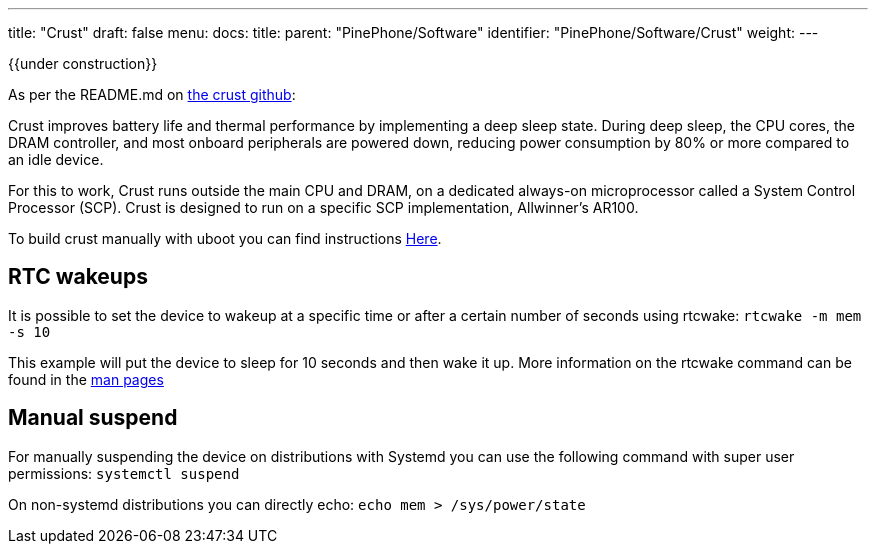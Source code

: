 ---
title: "Crust"
draft: false
menu:
  docs:
    title:
    parent: "PinePhone/Software"
    identifier: "PinePhone/Software/Crust"
    weight: 
---

{{under construction}}

As per the README.md on https://github.com/crust-firmware/crust[the crust github]:

Crust improves battery life and thermal performance by implementing a deep sleep state. During deep sleep, the CPU cores, the DRAM controller, and most onboard peripherals are powered down, reducing power consumption by 80% or more compared to an idle device.

For this to work, Crust runs outside the main CPU and DRAM, on a dedicated always-on microprocessor called a System Control Processor (SCP). Crust is designed to run on a specific SCP implementation, Allwinner's AR100.

To build crust manually with uboot you can find instructions https://wiki.pine64.org/index.php?title=Uboot[Here].

== RTC wakeups

It is possible to set the device to wakeup at a specific time or after a certain number of seconds using rtcwake: `rtcwake -m mem -s 10`

This example will put the device to sleep for 10 seconds and then wake it up. More information on the rtcwake command can be found in the https://linux.die.net/man/8/rtcwake[man pages]

== Manual suspend

For manually suspending the device on distributions with Systemd you can use the following command with super user permissions: `systemctl suspend`

On non-systemd distributions you can directly echo: `echo mem > /sys/power/state`


